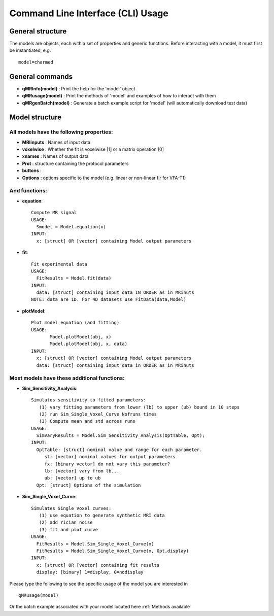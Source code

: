 Command Line Interface (CLI) Usage
====================================

General structure
-----------------------
The models are objects, each with a set of properties and generic functions.
Before interacting with a model, it must first be instantiated, e.g. ::

	model=charmed

General commands
-----------------------
- **qMRInfo(model)** : Print the help for the 'model' object
- **qMRusage(model)** : Print the methods of 'model' and examples of how to interact with them
- **qMRgenBatch(model)** : Generate a batch example script for 'model' (will automatically download test data)


Model structure
-------------------------
All models have the following properties:
~~~~~~~~~~~~~~~~~~~~~~~~~~~~~~~~~~~~~~~~~~~~~~~~~~~~~~~~~~~~~
- **MRIinputs** : Names of input data 
- **voxelwise** : Whether the fit is voxelwise [1] or a matrix operation [0]
- **xnames** : Names of output data
- **Prot** : structure containing the protocol parameters
- **buttons** : 
- **Options** : options specific to the model (e.g. linear or non-linear fir for VFA-T1)


And functions:
~~~~~~~~~~~~~~~~~~~~~~~~~~~~~~~~
- **equation**::

   Compute MR signal
   USAGE:
     Smodel = Model.equation(x)
   INPUT:
     x: [struct] OR [vector] containing Model output parameters
 
- **fit**::

   Fit experimental data
   USAGE:
     FitResults = Model.fit(data)
   INPUT:
     data: [struct] containing input data IN ORDER as in MRinuts
   NOTE: data are 1D. For 4D datasets use FitData(data,Model)

- **plotModel**::

   Plot model equation (and fitting)
   USAGE:
          Model.plotModel(obj, x)
          Model.plotModel(obj, x, data)
   INPUT:
     x: [struct] OR [vector] containing Model output parameters
     data: [struct] containing input data in ORDER as in MRinuts

Most models have these additional functions:
~~~~~~~~~~~~~~~~~~~~~~~~~~~~~~~~~~~~~~~~~~~~~~~~~~~

- **Sim_Sensitivity_Analysis**::

   Simulates sensitivity to fitted parameters:
      (1) vary fitting parameters from lower (lb) to upper (ub) bound in 10 steps
      (2) run Sim_Single_Voxel_Curve Nofruns times
      (3) Compute mean and std across runs
   USAGE:
     SimVaryResults = Model.Sim_Sensitivity_Analysis(OptTable, Opt);
   INPUT:
     OptTable: [struct] nominal value and range for each parameter.
        st: [vector] nominal values for output parameters
        fx: [binary vector] do not vary this parameter?
        lb: [vector] vary from lb...
        ub: [vector] up to ub
     Opt: [struct] Options of the simulation 
 
- **Sim_Single_Voxel_Curve**::

   Simulates Single Voxel curves:
      (1) use equation to generate synthetic MRI data
      (2) add rician noise
      (3) fit and plot curve
   USAGE:
     FitResults = Model.Sim_Single_Voxel_Curve(x)
     FitResults = Model.Sim_Single_Voxel_Curve(x, Opt,display)
   INPUT:
     x: [struct] OR [vector] containing fit results
     display: [binary] 1=display, 0=nodisplay


Please type the following to see the specific usage of the model you are interested in ::

	qMRusage(model)

Or the batch example associated with your model located here :ref:`Methods available`